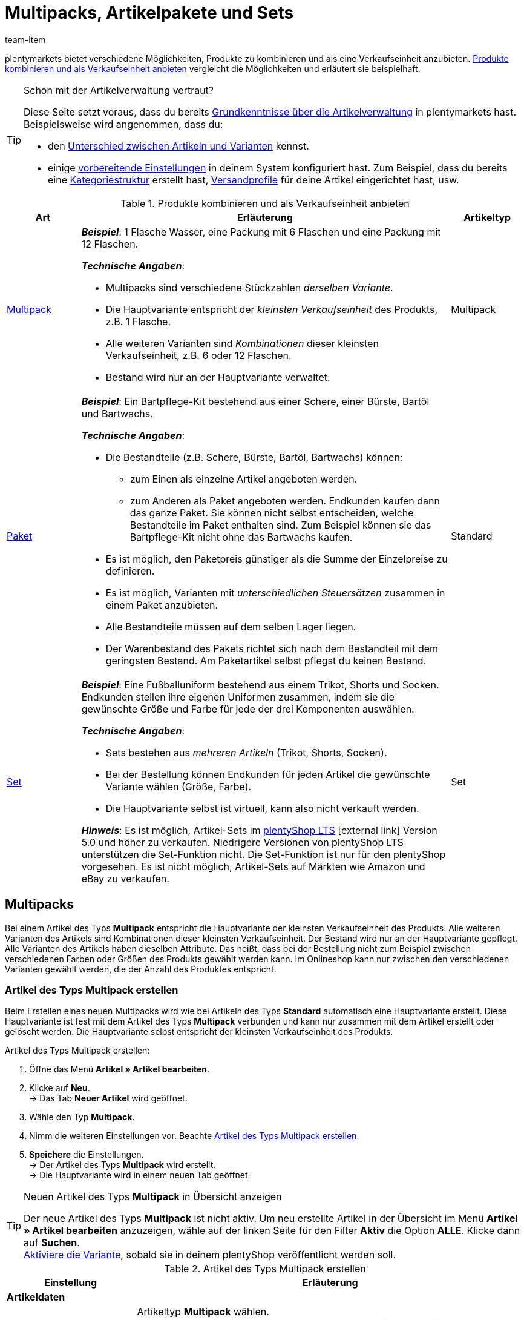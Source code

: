 = Multipacks, Artikelpakete und Sets
:keywords: Artikel zusammenfassen, Artikel kombinieren, Produkte zusammenfassen, Produkte kombinieren, Varianten zusammenfassen, Varianten kombinieren, Kombiangebot, Kombiangebote, Multipack, Multipacks, Multi-Pack, Multi-Packs, Multi Pack, Multi Packs, Artikelpaket, Artikelpakete, Artikel-Paket, Artikel-Pakete, Artikel Paket, Artikel Pakete, Paket, Pakete, Kit, Geschenkset, Bundle, Bundles, Bestandteil, Bestandteile, Komponent, Komponente, Paketbestandteil, Paketbestandteile, Paket-Bestandteil, Paket-Bestandteile, Paketautomatik, Set, Sets, Artikelset, Artikelsets, Artikel-Set, Artikel-Sets, Artikel Set, Artikel Sets, Ab-Preis, Ab-Preise, Ab Preis, Ab Preise, Setpreis, Setbestandteil, Setbestandteile, Setbestandteilen
:description: Erfahre, wie du Produkte in plentymarkets kombinierst und sie als eine Verkaufseinheit anbietest.
:page-aliases: multipacks-pakete-sets.adoc
:id: NXZCPXN
:author: team-item

////
zuletzt bearbeitet 22.11.2021
////

plentymarkets bietet verschiedene Möglichkeiten, Produkte zu kombinieren und als eine Verkaufseinheit anzubieten.
<<table-combining-products>> vergleicht die Möglichkeiten und erläutert sie beispielhaft.

[TIP]
.Schon mit der Artikelverwaltung vertraut?
====
Diese Seite setzt voraus, dass du bereits xref:artikel:einleitung.adoc#[Grundkenntnisse über die Artikelverwaltung] in plentymarkets hast.
Beispielsweise wird angenommen, dass du:

* den xref:artikel:struktur.adoc#[Unterschied zwischen Artikeln und Varianten] kennst.
* einige xref:artikel:einstellungen.adoc#[vorbereitende Einstellungen] in deinem System konfiguriert hast.
Zum Beispiel, dass du bereits eine xref:artikel:kategorien.adoc#[Kategoriestruktur] erstellt hast, xref:fulfillment:versand-vorbereiten.adoc#1000[Versandprofile] für deine Artikel eingerichtet hast, usw.
====

[[table-combining-products]]
.Produkte kombinieren und als Verkaufseinheit anbieten
[cols="1,5,1"]
|====
|Art |Erläuterung |Artikeltyp

|<<#1000, Multipack>>
a| *_Beispiel_*: 1 Flasche Wasser, eine Packung mit 6 Flaschen und eine Packung mit 12 Flaschen.

*_Technische Angaben_*:

* Multipacks sind verschiedene Stückzahlen _derselben Variante_.
* Die Hauptvariante entspricht der _kleinsten Verkaufseinheit_ des Produkts, z.B. 1 Flasche.
* Alle weiteren Varianten sind _Kombinationen_ dieser kleinsten Verkaufseinheit, z.B. 6 oder 12 Flaschen.
* Bestand wird nur an der Hauptvariante verwaltet.
|Multipack

|<<#2000, Paket>>
a| *_Beispiel_*: Ein Bartpflege-Kit bestehend aus einer Schere, einer Bürste, Bartöl und Bartwachs.

*_Technische Angaben_*:

* Die Bestandteile (z.B. Schere, Bürste, Bartöl, Bartwachs) können:
** zum Einen als einzelne Artikel angeboten werden.
** zum Anderen als Paket angeboten werden.
Endkunden kaufen dann das ganze Paket.
Sie können nicht selbst entscheiden, welche Bestandteile im Paket enthalten sind.
Zum Beispiel können sie das Bartpflege-Kit nicht ohne das Bartwachs kaufen.
* Es ist möglich, den Paketpreis günstiger als die Summe der Einzelpreise zu definieren.
* Es ist möglich, Varianten mit _unterschiedlichen Steuersätzen_ zusammen in einem Paket anzubieten.
* Alle Bestandteile müssen auf dem selben Lager liegen.
* Der Warenbestand des Pakets richtet sich nach dem Bestandteil mit dem geringsten Bestand.
Am Paketartikel selbst pflegst du keinen Bestand.
|Standard

|<<#3000, Set>>
a| *_Beispiel_*: Eine Fußballuniform bestehend aus einem Trikot, Shorts und Socken. Endkunden stellen ihre eigenen Uniformen zusammen, indem sie die gewünschte Größe und Farbe für jede der drei Komponenten auswählen.

*_Technische Angaben_*:

* Sets bestehen aus _mehreren Artikeln_ (Trikot, Shorts, Socken).
* Bei der Bestellung können Endkunden für jeden Artikel die gewünschte Variante wählen (Größe, Farbe).
* Die Hauptvariante selbst ist virtuell, kann also nicht verkauft werden.

*_Hinweis_*: Es ist möglich, Artikel-Sets im link:https://marketplace.plentymarkets.com/plugins/sales/online-shops/ceres_4697[plentyShop LTS]{nbsp}icon:external-link[] Version 5.0 und höher zu verkaufen.
Niedrigere Versionen von plentyShop LTS unterstützen die Set-Funktion nicht.
Die Set-Funktion ist nur für den plentyShop vorgesehen.
Es ist nicht möglich, Artikel-Sets auf Märkten wie Amazon und eBay zu verkaufen.
|Set
|====


[#1000]
== Multipacks

Bei einem Artikel des Typs *Multipack* entspricht die Hauptvariante der kleinsten Verkaufseinheit des Produkts. Alle weiteren Varianten des Artikels sind Kombinationen dieser kleinsten Verkaufseinheit. Der Bestand wird nur an der Hauptvariante gepflegt. Alle Varianten des Artikels haben dieselben Attribute. Das heißt, dass bei der Bestellung nicht zum Beispiel zwischen verschiedenen Farben oder Größen des Produkts gewählt werden kann. Im Onlineshop kann nur zwischen den verschiedenen Varianten gewählt werden, die der Anzahl des Produktes entspricht.

[#1100]
=== Artikel des Typs Multipack erstellen

Beim Erstellen eines neuen Multipacks wird wie bei Artikeln des Typs *Standard* automatisch eine Hauptvariante erstellt. Diese Hauptvariante ist fest mit dem Artikel des Typs *Multipack* verbunden und kann nur zusammen mit dem Artikel erstellt oder gelöscht werden. Die Hauptvariante selbst entspricht der kleinsten Verkaufseinheit des Produkts.

[.instruction]
Artikel des Typs Multipack erstellen:

. Öffne das Menü *Artikel » Artikel bearbeiten*.
. Klicke auf *Neu*. +
→ Das Tab *Neuer Artikel* wird geöffnet.
. Wähle den Typ *Multipack*.
. Nimm die weiteren Einstellungen vor. Beachte <<table-create-multipack>>.
. *Speichere* die Einstellungen. +
→ Der Artikel des Typs *Multipack* wird erstellt. +
→ Die Hauptvariante wird in einem neuen Tab geöffnet.

[TIP]
.Neuen Artikel des Typs *Multipack* in Übersicht anzeigen
====
Der neue Artikel des Typs *Multipack* ist nicht aktiv. Um neu erstellte Artikel in der Übersicht im Menü *Artikel » Artikel bearbeiten* anzuzeigen, wähle auf der linken Seite für den Filter *Aktiv* die Option *ALLE*. Klicke dann auf *Suchen*. +
xref:artikel:artikel-verwalten.adoc#200[Aktiviere die Variante], sobald sie in deinem plentyShop veröffentlicht werden soll.
====

[[table-create-multipack]]
.Artikel des Typs Multipack erstellen
[cols="1,3"]
|====
|Einstellung |Erläuterung

2+| *Artikeldaten*

| *Typ*
|Artikeltyp *Multipack* wählen. +
*Standard* = Erstellt einen Artikel des Typs *Standard* mit Hauptvariante. +
*Set* = Erstellt einen Artikel des Typs *Set*. +
*Multipack* = Erstellt einen Artikel des Typs *Multipack*.

| *ID*
|Die Artikel-ID ist eine eindeutige, fortlaufende Zahl, die plentymarkets zur exklusiven Zuordnung jedes Artikels benötigt. Wird dieses Feld freigelassen, vergibt plentymarkets automatisch die nächste freie ID.

| *Name*
|Namen für das Multipack eingeben. Der Name ist eine Pflichtangabe.
Der Name kann nachträglich xref:artikel:artikel-verwalten.adoc#50[noch geändert werden].

2+| *Variante » Kategorieverknüpfung*

|Kategoriewahl
|Die Kategorie wählen, in der das Multipack veröffentlicht werden soll. Alternativ auf *Neue Kategorie* klicken, um eine neue Kategorie zu erstellen.
|====

[#1300]
=== Artikel des Typs Multipack bearbeiten

Nachdem du den Artikel des Typs *Multipack* erstellt hast, nimm die weiteren Einstellungen vor.
Diese Einstellungen sind in einem xref:artikel:artikel-verwalten.adoc#[Verzeichnis] aufgeführt.

[#1400]
=== Multipack-Variante erstellen

Beim Erstellen eines Artikels des Typs *Multipack* wird immer eine Hauptvariante erstellt. Die Hauptvariante ist fest mit dem Artikel verbunden. Die Hauptvariante kann nicht gelöscht werden. Diese Hauptvariante entspricht der kleinsten Verkaufseinheit des Produkts. Alle weiteren Varianten des Artikels entsprechen dieser kleinsten Verkaufseinheit mal x. Der Bestand aller Varianten wird nur an der Hauptvariante gepflegt. Im Tab *Bestand* der weiteren Varianten des Artikels wird nur der theoretische Bestand angezeigt. Wenn sich der Bestand der Hauptvariante ändert, wird der Bestand für die anderen Varianten des Artikels neu berechnet.

[.instruction]
Multipack-Variante erstellen:

. Öffne das Menü *Artikel » Artikel bearbeiten*.
. Öffne den Artikel des Typs *Multipack*.
. Wechsele in das Tab *Varianten*.
. Klicke auf *Neu*. +
→ Das Fenster *Neue Variante erstellen* wird geöffnet.
. Gib als Inhalt eine Stückzahl der Hauptvariante ein. +
*_Tipp_*: Einheit und Attribute sind nicht änderbar.
. Klicke auf *Variante erstellen*. +
→ Die Variante wird erstellt. +
→ Die Variante wird in der Variantenübersicht angezeigt.

Die Einstellungen der Variante bearbeitest du genauso wie xref:artikel:artikel-verwalten.adoc#170[Varianten von Artikeln des Typs Standard]. Beachte jedoch die folgenden Besonderheiten von Multipack-Varianten:

* Deaktiviere die Vererbung des Verkaufspreises und speichere einen eigenen Preis.
* Der Tab *Bestand* ist rein informativ. Der Bestand wird nur an der Hauptvariante gepflegt.

[#2000]
== Artikelpakete

Ein Artikelpaket besteht aus mehreren Produkten. Der Paketpreis eines Artikelpakets kann dabei günstiger sein als die Summe der Einzelpreise. Pakete filterst du im Menü *Artikel » Artikel bearbeiten* mit dem Filter *Paket*.

[IMPORTANT]
.Bestandteile müssen im selben Lager liegen
====
Für den korrekten Bestand von Artikelpaketen müssen alle Bestandteile auf dem selben Lager liegen.
====

[#2100]
=== Artikelpaket erstellen

Im Tab *Paket* eines Artikels des Typs *Standard* erstellst du ein Artikelpaket, das sich aus mehreren Bestandteilen, den Basisartikeln, zusammensetzt. Wenn du dem geöffneten Artikel weitere Varianten hinzufügst, wird daraus ein Paket. Die Bestandteile des Pakets werden im Tab *Paket-Bestandteile* angezeigt und werden dort auch bearbeitet und gelöscht.

[.instruction]
Artikelpaket erstellen:

. Öffne das Menü *Artikel » Artikel bearbeiten*.
. Klicke auf *Neu*. +
→ Das Tab *Neuer Artikel* wird geöffnet.
. Wähle den Typ *Standard*.
. Gib einen Namen ein.
. Gib den Inhalt ein.
. Wähle eine Kategorie.
. Nimm bei Bedarf xref:artikel:artikel-verwalten.adoc#[weitere Einstellungen] vor.
. *Speichere* die Einstellungen. +
→ Der Artikel wird erstellt. +
→ Die Hauptvariante wird in einem neuen Tab geöffnet.
. Öffne die Variante.
. Wechsele in das Tab *Paket » Variante hinzufügen*.
. Setze Häkchen bei Varianten, die du als Paketbestandteile hinzufügen möchtest.
. Klicke auf *Variante hinzufügen*. +
→ Die Bestandteile werden zum Artikelpaket hinzugefügt und im Tab *Paket-Bestandteile* angezeigt.

xref:artikel:artikel-verwalten.adoc#240[Verknüpfe anschließend einen Verkaufspreis] mit dem Artikelpaket und gib einen Preis ein.
In der Auftragsabwicklung wird dann nur der Paketpreis angegeben und die Paketbestandteile ohne Einzelpreise.

[TIP]
.Vorhandenen Artikel als Paketartikel einrichten
====
Anstatt einen neuen Paketartikel zu erstellen, kannst du auch einen vorhandenen Artikel verwenden und diesem Paketbestandteile hinzufügen. Beachte, dass der Paketartikel, dem du Bestandteile hinzufügst, keinen eigenen Bestand haben darf.
====

[#2200]
=== Paketbestandteile bearbeiten oder löschen

Im Tab *Paket-Bestandteile* änderst du die Menge der im Artikelpaket enthaltenen Varianten, siehst den Nettowarenbestand der Varianten und löschst nicht mehr benötigte Paket-Bestandteile.

[.instruction]
Paketbestandteil löschen:

. Öffne das Menü *Artikel » Artikel bearbeiten*.
. Wähle für den Filter *Paket* die Einstellung *Ja*.
. Klicke auf *Suchen*. +
→ Alle Paketartikel werden in der Übersicht angezeigt.
. Öffne den Paketartikel.
. Öffne die Variante.
. Wechsele in das Tab *Paket » Paket-Bestandteile*.
. Setze Häkchen bei den Paketbestandteilen, die du löschen möchtest.
. Klicke auf *Paket-Bestandteile löschen*. +
→ Die Paketbestandteile werden aus dem Artikelpaket gelöscht.

[#2300]
=== Mehrere Pakete in einem Artikel abbilden

Artikelvarianten können zu Paketen mit verschiedenen Bestandteilen werden. Auf diese Weise gestaltest du Artikelpakete komplex und vielseitig nach deinen Anforderungen.

*_Beispiel für Paketvarianten_*: du möchtest je ein Handtuch und ein Badetuch im Paket in unterschiedlichen Farben verkaufen. Hierfür sind folgende Schritte notwendig:

* xref:artikel:attribute.adoc#100[Attribut erstellen] mit den notwendigen Werten, zum Beispiel rot und blau
* xref:artikel:neue-artikel.adoc#200[Artikel erstellen], der als Paketartikel dient, zum Beispiel Handtuchpaket
* xref:artikel:neue-artikel.adoc#400[Varianten erstellen] und dabei die Attributwerte verknüpfen
* Artikel für Paketbestandteile erstellen, zum Beispiel Handtuch und Badetuch
* Varianten für Paketbestandteile erstellen, zum Beispiel rotes Handtuch, blaues Handtuch etc.
* <<#2100, Paketbestandteile>> zu den Varianten des Artikelpakets hinzufügen

Auf diese Weise bietest du in deinem plentyShop den Artikel *Handtuchpaket* als Paket in den Farben *Rot* und *Blau* an.

[#2400]
=== Warenbestand von Artikelpaketen einstellen

Der <<warenwirtschaft#, Warenbestand>> des Pakets richtet sich nach dem Paketbestandteil mit dem geringsten Bestand. Der Warenbestand dieses Paketbestandteils wird in der Artikelübersicht im Menü *Artikel » Artikel bearbeiten* in der Spalte *WB netto* angezeigt. Am Paketartikel selbst pflegst du keinen Bestand. Im Paketbestandteil im Tab *Bestand* verwaltest du den Warenbestand, buchst neue Wareneingänge, korrigierst Bestände und überblickst Zuläufe und Warenbewegungen.

[#2500]
=== Gewicht und Einkaufspreis berechnen

Ein Artikelpaket ist eine Zusammenstellung mehrerer Bestandteile. Jeder Bestandteil verfügt wiederum über wichtige Kennzahlen, wie xref:artikel:artikel-verwalten.adoc#270[Gewicht] und xref:artikel:artikel-verwalten.adoc#280[Einkaufspreis] (EK). Aber wie setzen sich diese Kennzahlen für das Artikelpaket insgesamt zusammen?

Du kannst das Gewicht und den EK für das Artikelpaket selber eingeben. Es gibt aber auch die Möglichkeit, diese Kennzahlen automatisch berechnen zu lassen. Wie das geht, wird im Folgenden beschrieben.

[.instruction]
Gewicht und EK automatisch berechnen lassen:

. Öffne das Menü *Artikel » Artikel bearbeiten*.
. Wähle für den Filter *Paket* die Einstellung *Ja*.
. Klicke auf *Suchen*. +
→ Alle Artikelpakete werden in der Übersicht angezeigt.
. Öffne das Artikelpaket. +
→ Das Tab *Einstellungen* wird geöffnet.
. Wähle die gewünschten Einstellungen im Bereich *Paket* aus. Beachte <<table-calculate-weight-purchase-price>>.
. *Speichere* die Einstellungen.
. Lade das Artikelpaket neu. +
→ Die Kennzahlen werden nun automatisch auf Basis der einzelnen Bestandteile berechnet.


[[table-calculate-weight-purchase-price]]
.Gewicht und EK automatisch berechnen lassen
[cols="1,3"]
|====
|Einstellung |Erläuterung

| *Automatisch aus Paketbestandteile berechnen: EK netto*
|Nettoeinkaufspreis automatisch anhand der Bestandteile berechnen. +
Rechts im Bereich *Kosten* wird das Feld <<artikel/artikel-verwalten#280, *EK netto*>> nach Speichern und Neuladen ausgegraut.

| *Automatisch aus Paketbestandteile berechnen: GLD EK netto*
|Gleitenden Nettoeinkaufspreis automatisch anhand der Bestandteile berechnen. +
Rechts im Bereich *Kosten* wird das Feld <<artikel/artikel-verwalten#280, *GLD EK netto*>> nach Speichern und Neuladen ausgegraut.

| *Automatisch aus Paketbestandteile berechnen: Gewicht netto*
|Nettogewicht automatisch anhand der Bestandteile berechnen. +
Rechts im Bereich *Maße* wird das Feld <<artikel/artikel-verwalten#270, *Gewicht netto*>> nach Speichern und Neuladen ausgegraut.

| *Automatisch aus Paketbestandteile berechnen: Gewicht brutto*
|Buttogewicht automatisch anhand der Bestandteile berechnen. +
Rechts im Bereich *Maße* wird das Feld <<artikel/artikel-verwalten#270, *Gewicht brutto*>> nach Speichern und Neuladen ausgegraut.
|====

[TIP]
.Mehrere Artikelpakete gleichzeitig anpassen
====
Verwende die xref:artikel:massenbearbeitung.adoc#[Varianten-Gruppenfunktion oder Stapelverarbeitung], um Gewicht und EK für mehrere Artikelpakete gleichzeitig berechnen zu lassen.
====

[TIP]
.Berechnungsautomatik standardmäßig aktivieren
====
Willst du Gewicht und Einkaufspreis in der Regel automatisch berechnen lassen? Vielleicht hast du nur einzelne Artikel, die du von der automatischen Berechnung ausschließen möchtest. Kein Problem! Öffne das Menü *Einrichtung » Artikel » Einstellungen* und bestimme welche Kennzahlen automatisch berechnet werden sollen. Verwende dabei die Optionen *Paketautomatik für Gewicht brutto*, *Paketautomatik für Gewicht netto*, *Paketautomatik für EKs* und *Paketautomatik für GLD EKs*.
====

[TIP]
.Kennzahlen lieber händisch eingeben?
====
Möchtest du das Gewicht und den EK für deine Artikelpakete selbst eingeben? Wähle im Bereich *Paket* keine Einstellungen aus, um die Daten händisch zu pflegen. Sind keine Einstellungen ausgewählt, haben Kennzahlen der einzelnen Bestandteile keinen Einfluss auf die Kennzahlen des Artikelpakets.
====


[#3000]
== Sets

Stell dir mal vor, du verkaufst Fußballuniformen, bestehend aus Trikots, Shorts und Socken.
Wäre es nicht genial, wenn Endkunden ihre eigenen Uniformen zusammenstellen könnten?
Also, wenn sie für jede der drei Komponenten die gewünschte Farbe und Größe wählen könnten?
Artikel-Sets machen es möglich!

image::artikel:set-kategorieansicht.png[]

Ein Set besteht aus mehreren Artikeln (Trikot, Shorts, Socken).
Bei der Bestellung können Endkunden für jeden Artikel die gewünschte Variante wählen (Farbe, Größe).
Vielleicht hilft es dir, die Artikel und Varianten, die in deinem Set vorkommen werden, zu skizzieren.

[[table-set-mind-map]]
[cols="1,^,^,^", stripes=none]
|====

| *Set*
3+|Fußballbekleidung

| *Artikel im Set*
|Trikot
|Shorts
|Socken

| *Varianten pro Artikel*
a| * S und rot
* L und rot
* S und blau
* L und blau
a| * S und weiß
* L und weiß
* S und schwarz
* L und schwarz
a| * S und blau
* L und blau
* S und weiß
* L und weiß
|====

[IMPORTANT]
.Set-Funktion ist mit plentyShop LTS Version 5.0 und höher kompatibel
====
Es ist möglich, Artikel-Sets im link:https://marketplace.plentymarkets.com/plugins/sales/online-shops/ceres_4697[plentyShop LTS]{nbsp}icon:external-link[] Version 5.0 und höher zu verkaufen.
Niedrigere Versionen von plentyShop LTS unterstützen die Set-Funktion nicht.
Die Set-Funktion ist nur für den plentyShop vorgesehen.
Es ist nicht möglich, Artikel-Sets auf Märkten wie Amazon und eBay zu verkaufen.
====

[#3100]
=== Wie funktionieren Setpreise?

Das Besondere an Sets ist, dass du im Voraus nicht genau weißt, wie Endkunden die Varianten kombinieren werden. Daher macht es keinen Sinn, Festpreise für Sets zu speichern.
Stattdessen ermittelt plentymarkets den Preis der _günstigsten wählbaren Kombination_ und speichert diese Informationen am Set.
Dieser Mindestpreis kann im plentyShop und im Backend angezeigt werden. Zum Beispiel: "Ab 99,99€ verfügbar".

plentymarkets prüft regelmäßig die Preise aller im Set enthaltenen Varianten und ermittelt die günstigste kaufbare Kombination.
plentymarkets prüft die Preise:

* wenn ein <<#3700, Bestandteil zu einem Set hinzugefügt>> wird
* wenn ein <<#3700, Bestandteil aus einem Set gelöscht>> wird
* <<#3900, wenn der "Ab-Preis" manuell aktualisiert wird>>
* jede Nacht

[#3200]
[discrete]
==== Setpreise vorbereiten

. xref:artikel:preise.adoc#200[Erstelle einen Verkaufspreis] für Sets.
Gib dabei an, dass es sich bei dem Typ um einen *Setpreis* handelt.
. xref:artikel:preise.adoc#900[Verknüpfe diesen Verkaufspreis] mit allen Setbestandteilen und gib für jeden Bestandteil einen Geldbetrag ein. +
*_Hinweis_*: Setbestandteile sind ganz normale Varianten.

[TIP]
.Können Artikel günstiger sein, wenn sie zusammen als Set gekauft werden?
====
Es ist möglich, ein Set günstiger als die Summe seiner Bestandteile zu machen.
Es gibt zwei Wege, dies zu tun:

* Einerseits könntest du günstigere Geldbeträge für den Set-Verkaufspreis speichern als für den normalen Verkaufspreis.
* Andererseits könntest du <<#4000, einen prozentualen Rabatt eingeben>>, der für das gesamte Set gilt.
====

[#3300]
=== Neue Sets erstellen

Hast du schon überlegt, <<#3000, welche Artikel und Varianten im Set>> enthalten sein sollen?
Hast du einen <<#3100, Verkaufspreis speziell für Sets>> erstellt?
Dann bist du jetzt bereit, Sets zu erstellen!

////
you can either create sets manually or you can <<import them>>
as soon as the info about the import is added, then remove the instruction heading and make the subhead visible instead - also use a subhead then for the import

[#3400]
[discrete]
==== Artikelset manuell erstellen
////

[.instruction]
Artikelset manuell erstellen:

. Öffne das Menü *Artikel » Artikel bearbeiten*.
. Klicke auf icon:plus[role="green"] *Neu*. +
→ Das Tab *Neuer Artikel* wird geöffnet.
. Nimm die Einstellungen für das Set vor. Beachte <<table-create-set-items>>.
.. Wähle den Typ *Set*.
.. Gib einen Namen für das Artikelset ein.
.. In welcher Kategorie soll das Set erscheinen? Wähle die Kategorie aus.
. *Speichere* (icon:save[set=plenty, role="green"]) die Einstellungen. +
→ Das Artikel-Set wird erstellt. +
→ Die Hauptvariante wird in einem neuen Tab angezeigt und <<#3500, kann jetzt weiter bearbeitet werden>>.

[TIP]
.Wofür ist die Hauptvariante gut?
====
Beim Erstellen eines neuen Sets wird automatisch eine Hauptvariante erstellt.
Diese Hauptvariante ist fest mit dem Set verbunden und kann nur zusammen mit dem Set erstellt oder gelöscht werden.
Die Hauptvariante:

* ist nur virtuell und entspricht selbst keinem physischen Produkt.
* dient lediglich als Datencontainer, zu dem du die Setbestandteile hinzufügst.
* dient zur Verwaltung der Einstellungen für das gesamte Set.
====

[[table-create-set-items]]
.Artikelset erstellen
[cols="1,3"]
|====
|Einstellung |Erläuterung

2+| *Bereich: Artikeldaten*

| *Typ*
a|Wähle den Typ *Set*. Viele Einstellungen verschwinden, wenn du diese Option wählst. Das Menü zeigt jetzt nur noch die Einstellungen, die für Sets relevant sind.

Die anderen Optionen in der Dropdown-Liste sind für andere Anwendungsfälle vorgesehen:

* *Standard* = Erstellt einen "normalen Artikel" oder ein <<#2000, Artikelpaket>>.
* *Set* = Erstellt ein Artikelset.
* *Multipack* = Erstellt einen <<#1000, Multipack-Artikel>>.

//| *ID*
//|Die Artikel-ID ist eine eindeutige, fortlaufende Zahl, die plentymarkets zur exklusiven Zuordnung jedes Artikels benötigt. Wird dieses Feld freigelassen, vergibt plentymarkets automatisch die nächste freie ID.

| *Name*
|Gib einen Namen für das Set ein. Der Name ist eine Pflichtangabe.
Es wird weiterhin möglich sein, den Namen zu ändern, nachdem du das Set erstellt hast.

2+| *Bereich: Variante » Kategorieverknüpfung*

|
|In welcher xref:artikel:kategorien.adoc#[Kategorie] soll das Set erscheinen? Wähle die Kategorie aus.
Klicke alternativ auf *Neue Kategorie*, um gleichzeitig eine neue Kategorie zu erstellen und das Set in diese Kategorie zu sortieren.
|====

[#3500]
=== Bestehende Sets bearbeiten

[#3600]
==== Sets suchen

<<#3300, Beim Erstellen eines neuen Artikelsets>> wird die Hauptvariante automatisch in einem neuen Tab geöffnet.
Aber wo findest du die Sets, die du schon vor einer Weile erstellt hast?

[.instruction]
Bestehende Sets suchen und öffnen:

. Öffne das Menü *Artikel » Artikel bearbeiten*.
. Schau dir die Filter links an.
.. Setze den Filter *Typ* auf *Set*.
.. Setze den Filter *Aktiv* auf *ALLE*.
. Klicke auf *Suchen* (icon:search[role="blue"]). +
→ Die gefundenen Sets werden in der Übersicht rechts aufgelistet.
. Klicke auf ein Set, um es zu öffnen.

[#3700]
==== Bestandteile hinzufügen oder entfernen

Hast du schon entschieden, <<#3000, welche Artikel in das Set>> aufgenommen werden sollen?
Die Artikel, die du zum Set hinzufügst, sind ganz normale Artikel. Sie sind also Artikel vom Typ *Standard*.

* Wenn du einen _Artikel mit mehreren Varianten_ zum Set hinzufügst, werden deine Kunden bei der Bestellung frei wählen können, welche Variante sie kaufen möchten.
* Wenn du einen _Artikel ohne weitere Varianten_ zum Set hinzufügst, d.h. einen Artikel, der nur eine Hauptvariante hat, dann werden deine Kunden nichts auswählen können.

[.instruction]
Bestandteile zum Set hinzufügen:

. <<#3600, Suche und öffne den gewünschten Artikelset>>.
. Klicke auf den Tab *Set » Artikel hinzufügen*.
. xref:artikel:suche.adoc#100[Suche nach den Artikeln], die du zum Set hinzufügen möchtest. +
→ Eine Liste der Artikel wird angezeigt.
. Wähle die Artikel (icon:check-square[role="blue"]), die Bestandteile des Sets sein sollen.
. Klicke auf *Artikel hinzufügen*. +
→ Die Artikel werden zum Set hinzugefügt und sind nun auch im Tab *Einstellungen* aufgelistet.

[TIP]
.Bestandteile wieder entfernen
====
Bestandteile, die bereits zum Set hinzugefügt wurden, werden im Tab *Set » Einstellungen* aufgelistet.
Hier kannst du auch Bestandteile entfernen, die nicht länger Teil des Sets sein sollten.
Wähle die Artikel (icon:check-square[role="blue"]), die du aus dem Setartikel entfernen möchtest und klicke auf icon:minus-circle[role="red"] *Bestandteile löschen*.
====

[#3800]
==== Warenbestand verwalten

Der <<warenwirtschaft#, Warenbestand>> eines Setartikels richtet sich nach der Variante des Sets mit dem geringsten Bestand. Der Warenbestand dieser Variante wird in der Artikelübersicht im Menü *Artikel » Artikel bearbeiten* in der Spalte *WB netto* angezeigt. Am Artikel des Typs *Set* selbst pflegst du keinen Bestand. Den Warenbestand verwaltest du stattdessen im Tab *Bestand* der Setbestandteile.

[#3900]
==== Optional: "Ab-Preis" manuell aktualisieren

plentymarkets prüft regelmäßig die Preise aller im Set enthaltenen Varianten und ermittelt die günstigste kaufbare Kombination.
plentymarkets prüft die Preise, wenn ein Bestandteil zu einem Set hinzugefügt oder aus einem Set gelöscht wird, sowie jede Nacht.
Du kannst aber auch jederzeit den "Ab-Preis" manuell aktualisieren.

[.instruction]
"Ab-Preis" manuell aktualisieren:

. <<#3600, Suche und öffne den gewünschten Artikelset>>.
. Klicke auf den Tab *Varianten-ID » Einstellungen*.
. Klicke im Bereich *Verkaufspreise* auf das Aktualisieren-Symbol (icon:undo[role="darkGrey"]).

[TIP]
.Ab-Preis für mehrere Artikel gleichzeitig aktualisieren
====
Verwende die xref:artikel:massenbearbeitung.adoc#[Artikel-Gruppenfunktion oder Stapelverarbeitung], um den Ab-Preis für mehrere Artikel auf einmal zu aktualisieren.
Wähle dazu die Option *ab Preis in Sets aktualisieren* (icon:check-square[role="blue"]). Diese Option befindet sich im Bereich *Aktionen*.
====

[#4000]
==== Optional: Rabatte festlegen

Standardmäßig ergibt sich der Preis eines Artikelsets aus der Summe der Einzelpreise der Setbestandteile. Du hast jedoch die Möglichkeit, einen Rabatt in % auf den Gesamtpreis des Sets zu gewähren.

[.instruction]
Rabatt für ein Artikelset speichern:

. <<#3600, Suche und öffne den gewünschten Artikelset>>.
. Klicke auf den Tab *Set » Einstellungen*.
. Trage in das Feld *Rabatt* einen Prozentsatz ein. Der Gesamtpreis wird um diesen Prozentsatz rabbatiert.
. *Speichere* (icon:save[set=plenty, role="green"]) die Einstellungen. +
→ Der Rabatt wird angewendet.


[#4100]
==== Optional: Minimale oder maximale Bestellmenge festlegen

Bleiben wir beim <<#3000, obigen Beispiel>> und nehmen wir an, dass du Fussballuniformen, bestehend aus einem Trikot, Shorts und Socken, verkaufst.
Aber jetzt nehmen wir an, du möchtest das Set _nur an ganze Fussballmannschaften_ verkaufen. Mit anderen Worten: du willst das Set nur an eine Mannschaft verkaufen, die bereit ist, mindestens 10 Trikots, Shorts und Socken auf einmal zu kaufen.
In diesem Fall handelt es sich um eine _Mindestbestellmenge_.

////
aktuell ist nicht möglich, z.B. 5x small, 5x large zu wählen sondern nur 10x large, also die varianten sind nicht beliebig kombinierbar - lass diese stelle so lange auskommentiert bis dieses bug/feature behoben wird
https://forum.plentymarkets.com/t/artikelset-mit-mehrfachem-gleichen-artikel-erstellen/598394/30

Spieler sollen ihre eigenen Farben und Größen wählen können.
Es spielt keine Rolle, welche Varianten die Spieler wählen. Wichtig ist nur, dass die Mannschaft eine zulässige Anzahl von jedem Artikel bestellt.
////

[.instruction]
Zulässige Menge eines Setbestandteils festlegen:

. <<#3600, Suche und öffne den gewünschten Artikelset>>.
. Klicke auf den Tab *Set » Einstellungen*. +
→ Eine Liste der Bestandteile des Sets wird angezeigt.
. In der Spalte *Mengenwahl im Shop aktivieren*, wähle alle Bestandteile (icon:check-square[role="blue"]), die auf eine bestimmte Menge beschränkt werden sollen. +
→ Die Felder sind dadurch nicht mehr ausgegraut.
. Gib die maximale und minimale Bestellmenge für jeden Bestandteil ein.
. *Speichere* (icon:save[set=plenty, role="green"]) die Einstellungen.

////
info-box: was macht man (was trägt man ein) wenn man nur bei 1 der Bestandteile eine Mindestbestellmenge hinterlegen will? Was macht man wenn man nur eine Mindestbestellmenge aber keine Maximalbestellmenge haben will?

=== Artikelsets mit dem Import-Tool anlegen und verwalten

==== Sets importieren

==== Bestandteile mit dem Import-Tool hinzufügen oder entfernen

==== Weitere Einstellungen mit dem Import-Tool bearbeiten
////

[#4200]
==== Einstellungen in den übrigen Tabs

Diese Seite beschreibt nur die Funktionen, die speziell für Artikelsets gelten.
Es gibt aber noch viele weitere Einstellungen und Optionen, die du im Datensatz konfigurieren kannst.
Zum Beispiel kannst du:

* xref:artikel:artikel-verwalten.adoc#40[globale Informationen] am Datensatz speichern
* das xref:artikel:artikel-verwalten.adoc#300[Artikelset mit Kategorien verknüpfen]
* xref:artikel:cross-selling.adoc#[Cross-Selling-Links] zu anderen Artikeln speichern
* xref:artikel:barcodes.adoc#[Etiketten und Barcodes] generieren
* xref:artikel:artikel-verwalten.adoc#50[Beschreibungstexte] oder xref:artikel:artikel-verwalten.adoc#268[Tags] speichern
* usw.

Diese Einstellungen entsprechen den gleichen Einstellungen, die auch für normale Artikel, d.h. Artikel vom Typ *Standard*, zur Verfügung stehen.
Erläuterungen zu diesen Einstellungen findest du im xref:artikel:artikel-verwalten.adoc#[Verzeichnis der Artikeldatenfelder].

[#4400]
=== Sets im plentyShop darstellen

[IMPORTANT]
.Voraussetzungen
====
Es ist möglich, Artikel-Sets im link:https://marketplace.plentymarkets.com/plugins/sales/online-shops/ceres_4697[plentyShop LTS]{nbsp}icon:external-link[] Version 5.0 und höher zu verkaufen.
Niedrigere Versionen von plentyShop LTS unterstützen die Set-Funktion nicht.
Stelle daher sicher, dass du eine kompatible Version verwendest und xref:plugins:installierte-plugins-aktualisieren.adoc#[aktualisiere das Plugin], falls erforderlich.
====

[#4410]
==== Inhalt vom Typ Artikelset erstellen

. Öffne das Menü *CMS » ShopBuilder*.
. Klicke links auf eine graue Artikel-Kategorie. +
*_Hinweis_*: Artikel-Sets können nicht mit den gelben Content-Kategorien verwendet werden.
. Klicke auf icon:plus[role="green"] *Inhalt hinzufügen*.
. Wähle den Typ *Artikelset*.
. Gib einen Namen ein und wähle ggf. eine Vorlage.
. Klicke auf *Erstellen*. +
→ Der neue Inhalt wird in der Übersicht angezeigt.

image::artikel:set-inhalt-erstellen.gif[]

[TIP]
.Vorlage: Pro und Kontra
====
Wir liefern eine Vorlage, die du nach Belieben verändern und an dein Produktportfolio anpassen kannst.
Natürlich kannst du aber auch ohne Vorlage arbeiten, wenn du die Ansicht lieber von Grund auf selbst gestalten willst.
====

[#4420]
==== Inhalt gestalten

Set-Bestandteile werden mit dem Widget *Artikel / Bestandteile für Artikelsets* dargestellt.
Dieses Widget ist besonders, weil du noch weitere Artikel-Widgets, z.B. für Beschreibungen und Bilder, darin platzieren kannst.

Je nach Platzierung - innerhalb oder außerhalb des Widgets - beziehen sich Artikelinformationen wie Name, Bild und Beschreibung auf das gesamte Set oder auf einen Set-Bestandteil.
Beispielsweise kannst du ein Bild für das gesamte Set und weitere Bilder für jeden Bestandteil anzeigen.

Wie wird das Layout gestaltet, Widgets hinzugefügt und die Widget-Einstellungen angepasst?
Diese Informationen findest du auf der xref:webshop:shop-builder.adoc#55[ShopBuilder-Seite des Handbuchs].

image::artikel:set-inhalt-gestalten.gif[]

[#4430]
==== Inhalt aktivieren

Damit ein Inhalt im plentyShop angezeigt wird, muss dieser aktiviert werden.
Aktive Inhalte werden blau hervorgehoben.

[.instruction]
Inhalt aktivieren:

. Öffne das Menü *CMS » ShopBuilder*.
. Klicke auf die passende Kategorie.
. Aktiviere den Inhalt mit der Umschalttaste (icon:toggle-on[role="blue"]). +
→ Ein Pop-up Fenster wird geöffnet.
. Entscheide, für welche Artikelsets der Inhalt gelten soll (icon:dot-circle-o[role="blue"]).
Zum Beispiel kannst du das Layout für jede Kategorie anders gestalten.
. Klicke auf *Aktivieren*. +
→ Der Inhalt wird aktiviert und ist nun blau hinterlegt.

[TIP]
.Nur ein aktiver Inhalt desselben Typs
====
Innerhalb einer grauen Artikel-Kategorie kannst du mehrere Inhalte vom Typ *Artikelset* erstellen.
Die Inhalte können je nach Bedarf aktiviert oder deaktiviert werden.
Dies ist beispielsweise hilfreich, um saisonabhängige Seiten zu gestalten.
Es darf aber nur ein Artikelset-Inhalt gleichzeitig aktiviert sein.
Das Aktivieren eines Inhalts deaktiviert also einen zuvor aktiven Inhalt desselben Typs.
====

[#4440]
==== Das Ergebnis im plentyShop prüfen

Dein Kunde wählt alle gewünschten Varianten im plentyShop aus und legt dann das gesamte Set in den Warenkorb.

image::artikel:set-artikelansicht.png[]

[#4450]
=== Fragen und Antworten

[.collapseBox]
.*Ich habe ein Set erstellt, aber ich kann keinen Preis auswählen. Was soll ich tun?*
--
Ein Set hat _keinen festen Preis_, den du selbst definierst.
Stattdessen prüft plentymarkets den Preis jeder einzelnen Bestandteil und errechnet dann den günstigsten möglichen Preis für das gesamte Set.
Zum Beispiel: "Ab 99,99€ verfügbar".

[discrete]
===== Setpreise konfigurieren

. xref:artikel:preise.adoc#200[Erstelle einen Verkaufspreis für Sets].
.. Wähle dabei den Typ *Setpreis*.
. xref:artikel:preise.adoc#900[Verknüpfe diesen Verkaufspreis] mit allen Bestandteilen und gib für jeden Bestandteil einen Geldbetrag ein. Beachte, dass es sich bei den Setbestandteilen um ganz normale Varianten handelt.
. *_Optional_*: Es ist möglich, ein Set günstiger als die Summe seiner Bestandteile zu machen. Es gibt zwei Wege, dies zu tun:
.. Einerseits könntest du günstigere Geldbeträge für den Set-Verkaufspreis speichern als für den normalen Verkaufspreis.
.. Andererseits könntest du einen xref:artikel:multipacks-pakete-sets.adoc#4000[prozentualen Rabatt] eingeben, der für das gesamte Set gilt.
--

[.collapseBox]
.*Kann ich die Reihenfolge steuern, in der die Bestandteile im plentyShop angezeigt werden?*
--
Es gibt zurzeit keine Einstellung, die die Reihenfolge direkt steuert.
Wir planen aber, in Zukunft ein Positionsfeld zu implementieren.

*_Workaround_*:
Füge die Bestandteile schon in der Reihenfolge hinzu, die dann auch im plentyShop dargestellt werden soll.
--
